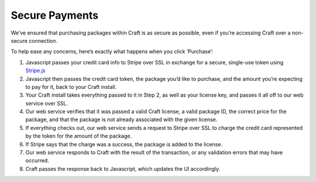 Secure Payments
===================

We’ve ensured that purchasing packages within Craft is as secure as possible, even if you’re accessing Craft over a non-secure connection.

To help ease any concerns, here’s exactly what happens when you click ‘Purchase’:

#. Javascript passes your credit card info to Stripe over SSL in exchange for a secure, single-use token using `Stripe.js <https://stripe.com/docs/stripe.js>`_
#. Javascript then passes the credit card token, the package you’d like to purchase, and the amount you’re expecting to pay for it, back to your Craft install.
#. Your Craft install takes everything passed to it in Step 2, as well as your license key, and passes it all off to our web service over SSL.
#. Our web service verifies that it was passed a valid Craft license, a valid package ID, the correct price for the package, and that the package is not already associated with the given license.
#. If everything checks out, our web service sends a request to Stripe over SSL to charge the credit card represented by the token for the amount of the package.
#. If Stripe says that the charge was a success, the package is added to the license.
#. Our web service responds to Craft with the result of the transaction, or any validation errors that may have occurred.
#. Craft passes the response back to Javascript, which updates the UI accordingly.
